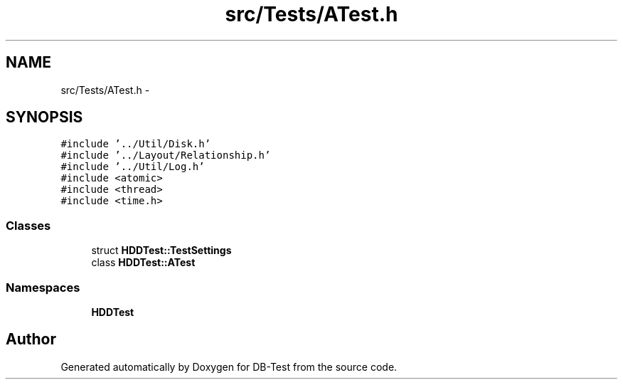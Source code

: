 .TH "src/Tests/ATest.h" 3 "Mon Nov 17 2014" "DB-Test" \" -*- nroff -*-
.ad l
.nh
.SH NAME
src/Tests/ATest.h \- 
.SH SYNOPSIS
.br
.PP
\fC#include '\&.\&./Util/Disk\&.h'\fP
.br
\fC#include '\&.\&./Layout/Relationship\&.h'\fP
.br
\fC#include '\&.\&./Util/Log\&.h'\fP
.br
\fC#include <atomic>\fP
.br
\fC#include <thread>\fP
.br
\fC#include <time\&.h>\fP
.br

.SS "Classes"

.in +1c
.ti -1c
.RI "struct \fBHDDTest::TestSettings\fP"
.br
.ti -1c
.RI "class \fBHDDTest::ATest\fP"
.br
.in -1c
.SS "Namespaces"

.in +1c
.ti -1c
.RI "\fBHDDTest\fP"
.br
.in -1c
.SH "Author"
.PP 
Generated automatically by Doxygen for DB-Test from the source code\&.
